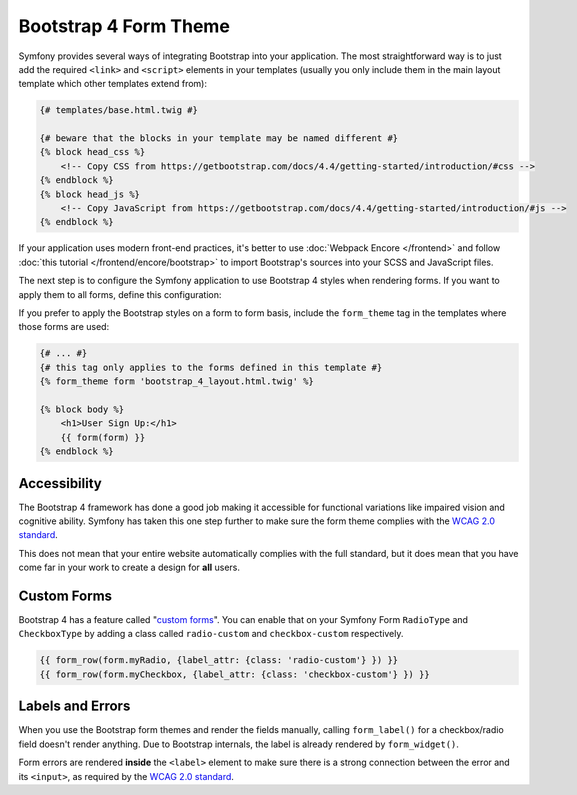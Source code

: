 Bootstrap 4 Form Theme
======================

Symfony provides several ways of integrating Bootstrap into your application. The
most straightforward way is to just add the required ``<link>`` and ``<script>``
elements in your templates (usually you only include them in the main layout
template which other templates extend from):

.. code-block:: html+twig

    {# templates/base.html.twig #}

    {# beware that the blocks in your template may be named different #}
    {% block head_css %}
        <!-- Copy CSS from https://getbootstrap.com/docs/4.4/getting-started/introduction/#css -->
    {% endblock %}
    {% block head_js %}
        <!-- Copy JavaScript from https://getbootstrap.com/docs/4.4/getting-started/introduction/#js -->
    {% endblock %}

If your application uses modern front-end practices, it's better to use
:doc:`Webpack Encore </frontend>` and follow :doc:`this tutorial </frontend/encore/bootstrap>`
to import Bootstrap's sources into your SCSS and JavaScript files.

The next step is to configure the Symfony application to use Bootstrap 4 styles
when rendering forms. If you want to apply them to all forms, define this
configuration:

.. configuration-block::

    .. code-block:: yaml

        # app/config/config.yml
        twig:
            form_themes: ['bootstrap_4_layout.html.twig']

    .. code-block:: xml

        <!-- app/config/config.xml -->
        <?xml version="1.0" encoding="UTF-8" ?>
        <container xmlns="http://symfony.com/schema/dic/services"
            xmlns:xsi="http://www.w3.org/2001/XMLSchema-instance"
            xmlns:twig="http://symfony.com/schema/dic/twig"
            xsi:schemaLocation="http://symfony.com/schema/dic/services
                https://symfony.com/schema/dic/services/services-1.0.xsd
                http://symfony.com/schema/dic/twig
                https://symfony.com/schema/dic/twig/twig-1.0.xsd">

            <twig:config>
                <twig:form-theme>bootstrap_4_layout.html.twig</twig:form-theme>
                <!-- ... -->
            </twig:config>
        </container>

    .. code-block:: php

        // app/config/config.php
        $container->loadFromExtension('twig', [
            'form_themes' => [
                'bootstrap_4_layout.html.twig',
            ],

            // ...
        ]);

If you prefer to apply the Bootstrap styles on a form to form basis, include the
``form_theme`` tag in the templates where those forms are used:

.. code-block:: html+twig

    {# ... #}
    {# this tag only applies to the forms defined in this template #}
    {% form_theme form 'bootstrap_4_layout.html.twig' %}

    {% block body %}
        <h1>User Sign Up:</h1>
        {{ form(form) }}
    {% endblock %}

Accessibility
-------------

The Bootstrap 4 framework has done a good job making it accessible for functional
variations like impaired vision and cognitive ability. Symfony has taken this one
step further to make sure the form theme complies with the `WCAG 2.0 standard`_.

This does not mean that your entire website automatically complies with the full
standard, but it does mean that you have come far in your work to create a design
for **all** users.

Custom Forms
------------

Bootstrap 4 has a feature called "`custom forms`_". You can enable that on your
Symfony Form ``RadioType`` and ``CheckboxType`` by adding a class called ``radio-custom``
and ``checkbox-custom`` respectively.

.. code-block:: twig

    {{ form_row(form.myRadio, {label_attr: {class: 'radio-custom'} }) }}
    {{ form_row(form.myCheckbox, {label_attr: {class: 'checkbox-custom'} }) }}

Labels and Errors
-----------------

When you use the Bootstrap form themes and render the fields manually, calling
``form_label()`` for a checkbox/radio field doesn't render anything. Due to Bootstrap
internals, the label is already rendered by ``form_widget()``.

Form errors are rendered **inside** the ``<label>`` element to make sure there
is a strong connection between the error and its ``<input>``, as required by the
`WCAG 2.0 standard`_.

.. _`WCAG 2.0 standard`: https://www.w3.org/TR/WCAG20/
.. _`custom forms`: https://getbootstrap.com/docs/4.4/components/forms/#custom-forms
